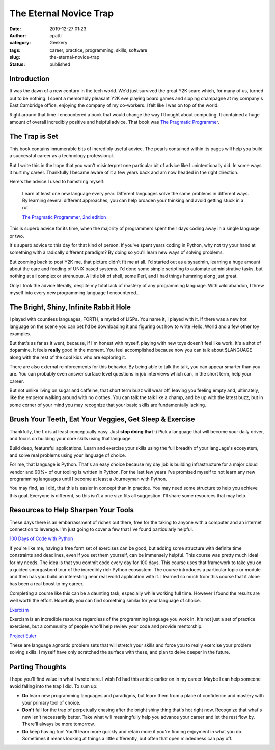 The Eternal Novice Trap
#######################
:date: 2019-12-27 01:23
:author: cpatti
:category: Geekery
:tags: career, practice, programming, skills, software
:slug: the-eternal-novice-trap
:status: published

Introduction
------------

It was the dawn of a new century in the tech world. We'd just survived the great Y2K scare which, for many of us, turned out to be nothing. I spent a memorably pleasant Y2K eve playing board games and sipping champagne at my company's East Cambridge office, enjoying the company of my co-workers. I felt like I was on top of the world.

Right around that time I encountered a book that would change the way I thought about computing. It contained a huge amount of overall incredibly positive and helpful advice. That book was `The Pragmatic Programmer <https://pragprog.com/book/tpp20/the-pragmatic-programmer-20th-anniversary-edition>`__.

The Trap is Set
---------------

This book contains innumerable bits of incredibly useful advice. The pearls contained within its pages will help you build a successful career as a technology professional.

But I write this in the hope that you won't misinterpret one particular bit of advice like I unintentionally did. In some ways it hurt my career. Thankfully I became aware of it a few years back and am now headed in the right direction.

Here's the advice I used to hamstring myself:

   Learn at least one new language every year. Different languages solve the same problems in different ways. By learning several different approaches, you can help broaden your thinking and avoid getting stuck in a rut.

   \ `The Pragmatic Programmer, 2nd edition <https://en.wikipedia.org/wiki/The_Pragmatic_Programmer>`__\ 

This is superb advice for its time, when the majority of programmers spent their days coding away in a single language or two.

It's superb advice to this day for that kind of person. If you've spent years coding in Python, why not try your hand at something with a radically different paradigm? By doing so you'll learn new ways of solving problems.

But zooming back to post Y2K me, that picture didn't fit me at all. I'd started out as a sysadmin, learning a huge amount about the care and feeding of UNIX based systems. I'd done some simple scripting to automate administrative tasks, but nothing at all complex or strenuous. A little bit of shell, some Perl, and I had things humming along just great.

Only I took the advice literally, despite my total lack of mastery of any programming language. With wild abandon, I threw myself into every new programming language I encountered..

The Bright, Shiny, Infinite Rabbit Hole
---------------------------------------

I played with countless languages, FORTH, a myriad of LISPs. You name it, I played with it. If there was a new hot language on the scene you can bet I'd be downloading it and figuring out how to write Hello, World and a few other toy examples.

But that's as far as it went, because, if I'm honest with myself, playing with new toys doesn't feel like work. It's a shot of dopamine. It feels **really** good in the moment. You feel accomplished because now you can talk about $LANGUAGE along with the rest of the cool kids who are exploring it.

There are also external reinforcements for this behavior. By being able to talk the talk, you can appear smarter than you are. You can probably even answer surface level questions in job interviews which can, in the short term, help your career.

But not unlike living on sugar and caffeine, that short term buzz will wear off, leaving you feeling empty and, ultimately, like the emperor walking around with no clothes. You can talk the talk like a champ, and be up with the latest buzz, but in some corner of your mind you may recognize that your basic skills are fundamentally lacking.

Brush Your Teeth, Eat Your Veggies, Get Sleep & Exercise
--------------------------------------------------------

Thankfully, the fix is at least conceptually easy. Just **stop doing that** :) Pick a language that will become your daily driver, and focus on building your core skills using that language.

Build deep, featureful applications. Learn and exercise your skills using the full breadth of your language's ecosystem, and solve real problems using your language of choice.

For me, that language is Python. That's an easy choice because my day job is building infrastructure for a major cloud vendor and 90%+ of our tooling is written in Python. For the last few years I've promised myself to not learn any new programming languages until I become at least a Journeyman with Python.

You may find, as I did, that this is easier in concept than in practice. You may need some structure to help you achieve this goal. Everyone is different, so this isn't a one size fits all suggestion. I'll share some resources that may help.

Resources to Help Sharpen Your Tools
------------------------------------

These days there is an embarrassment of riches out there, free for the taking to anyone with a computer and an internet connection to leverage. I'm just going to cover a few that I've found particularly helpful.

`100 Days of Code with Python <https://training.talkpython.fm/courses/explore_100days_in_python/100-days-of-code-in-python>`__

If you're like me, having a free form set of exercises can be good, but adding some structure with definite time constraints and deadlines, even if you set them yourself, can be immensely helpful. This course was pretty much ideal for my needs. The idea is that you commit code every day for 100 days. This course uses that framework to take you on a guided smorgasbord tour of the incredibly rich Python ecosystem. The course introduces a particular topic or module and then has you build an interesting near real world application with it. I learned so much from this course that it alone has been a real boost to my career.

Completing a course like this can be a daunting task, especially while working full time. However I found the results are well worth the effort. Hopefully you can find something similar for your language of choice.

`Exercism <https://exercism.io/>`__

Exercism is an incredible resource regardless of the programming language you work in. It's not just a set of practice exercises, but a community of people who'll help review your code and provide mentorship.

`Project Euler <https://projecteuler.net/>`__

These are language agnostic problem sets that will stretch your skills and force you to really exercise your problem solving skills. I myself have only scratched the surface with these, and plan to delve deeper in the future.

Parting Thoughts
----------------

I hope you'll find value in what I wrote here. I wish I'd had this article earlier on in my career. Maybe I can help someone avoid falling into the trap I did. To sum up:

-  **Do** learn new programming languages and paradigms, but learn them from a place of confidence and mastery with your primary tool of choice.
-  **Don't** fall for the trap of perpetually chasing after the bright shiny thing that's hot right now. Recognize that what's new isn't necessarily better. Take what will meaningfully help you advance your career and let the rest flow by. There'll always be more tomorrow.
-  **Do** keep having fun! You'll learn more quickly and retain more if you're finding enjoyment in what you do. Sometimes it means looking at things a little differently, but often that open mindedness can pay off.
